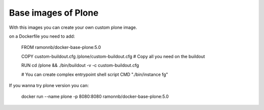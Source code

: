 Base images of Plone
====================

With this images you can create your own custom plone image.

on a Dockerfile you need to add:

    FROM ramonnb/docker-base-plone:5.0

    COPY custom-buildout.cfg /plone/custom-buildout.cfg
    # Copy all you need on the buildout

    RUN cd /plone && ./bin/buildout -v -c custom-buildout.cfg

    # You can create complex entrypoint shell script
    CMD "./bin/instance fg"


If you wanna try plone version you can:

    docker run --name plone -p 8080:8080 ramonnb/docker-base-plone:5.0
